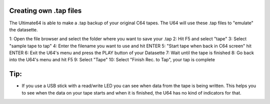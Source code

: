 Creating own .tap files
-----------------------
The Ultimate64 is able to make a .tap backup of your original C64 tapes. The U64 will use these .tap files to "emulate" the datasette.

1: Open the file browser and select the folder where you want to save your .tap
2: Hit F5 and select "tape"
3: Select "sample tape to tap"
4: Enter the filename you want to use and hit ENTER
5: "Start tape when back in C64 screen" hit ENTER
6: Exit the U64's menu and press the PLAY button of your Datasette
7: Wait until the tape is finished
8: Go back into the U64's menu and hit F5
9: Select "Tape"
10: Select "Finish Rec. to Tap", your tap is complete

Tip:
----
- If you use a USB stick with a read/write LED you can see when data from the tape is being written. This helps you to see when the data on your tape starts and when it is finished, the U64 has no kind of indicators for that.
